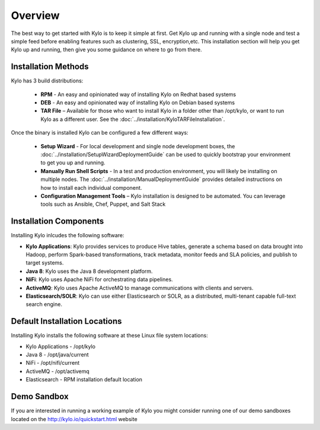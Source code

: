 =====================
Overview
=====================
The best way to get started with Kylo is to keep it simple at first. Get Kylo up and running with a single node and test a simple feed
before enabling features such as clustering, SSL, encryption,etc. This installation section will help you get Kylo up and running, then
give you some guidance on where to go from there.

Installation Methods
=====================
Kylo has 3 build distributions:

  - **RPM** - An easy and opinionated way of installing Kylo on Redhat based systems
  - **DEB** - An easy and opinionated way of installing Kylo on Debian based systems
  - **TAR File** – Available for those who want to install Kylo in a folder other than /opt/kylo, or want to run Kylo as a different user. See the :doc:`../installation/KyloTARFileInstallation`.

Once the binary is installed Kylo can be configured a few different ways:

  - **Setup Wizard** - For local development and single node development boxes, the :doc:`../installation/SetupWizardDeploymentGuide` can be used to quickly bootstrap your environment to get you up and running.
  - **Manually Run Shell Scripts** - In a test and production environment, you will likely be installing on multiple nodes. The :doc:`../installation/ManualDeploymentGuide` provides detailed instructions on how to install each individual component.
  - **Configuration Management Tools** – Kylo installation is designed to be automated. You can leverage tools such as Ansible, Chef, Puppet, and Salt Stack

Installation Components
=======================

Installing Kylo inlcudes the following software:

-  **Kylo Applications**: Kylo provides services to produce Hive tables, generate a schema based on data brought into Hadoop, perform Spark-based transformations, track metadata, monitor feeds and SLA policies, and publish to target systems.

-  **Java 8**: Kylo uses the Java 8 development platform.

-  **NiFi**: Kylo uses Apache NiFi for orchestrating data pipelines.

-  **ActiveMQ**: Kylo uses Apache ActiveMQ to manage communications with clients and servers.

-  **Elasticsearch/SOLR**: Kylo can use either Elasticsearch or SOLR, as a distributed, multi-tenant capable full-text search engine.

Default Installation Locations
==============================

Installing Kylo installs the following software at these Linux file
system locations:

-  Kylo Applications - /opt/kylo

-  Java 8 - /opt/java/current

-  NiFi - /opt/nifi/current

-  ActiveMQ - /opt/activemq

-  Elasticsearch - RPM installation default location

Demo Sandbox
==============
If you are interested in running a working example of Kylo you might consider running one of our demo sandboxes located on the http://kylo.io/quickstart.html website
